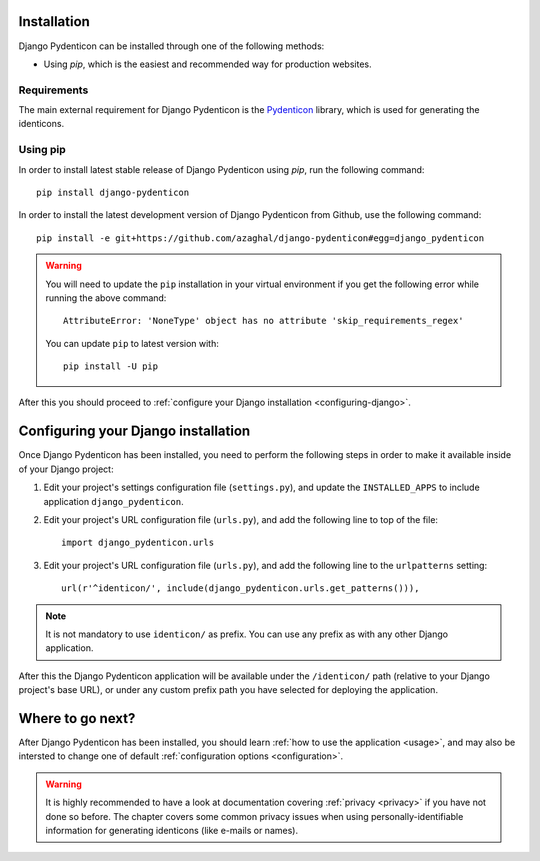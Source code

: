Installation
============

Django Pydenticon can be installed through one of the following methods:

* Using *pip*, which is the easiest and recommended way for production websites.

Requirements
------------

The main external requirement for Django Pydenticon is the `Pydenticon
<https://github.com/azaghal/pydenticon>`_ library, which is used for generating
the identicons.

Using pip
---------

In order to install latest stable release of Django Pydenticon using *pip*, run
the following command::

  pip install django-pydenticon

In order to install the latest development version of Django Pydenticon from
Github, use the following command::

  pip install -e git+https://github.com/azaghal/django-pydenticon#egg=django_pydenticon

.. warning::

   You will need to update the ``pip`` installation in your virtual environment
   if you get the following error while running the above command::

     AttributeError: 'NoneType' object has no attribute 'skip_requirements_regex'

   You can update ``pip`` to latest version with::

     pip install -U pip

After this you should proceed to :ref:`configure your Django installation <configuring-django>`.

.. _configuring-django:

Configuring your Django installation
====================================

Once Django Pydenticon has been installed, you need to perform the following
steps in order to make it available inside of your Django project:

#. Edit your project's settings configuration file (``settings.py``), and update
   the ``INSTALLED_APPS`` to include application ``django_pydenticon``.

#. Edit your project's URL configuration file (``urls.py``), and add the
   following line to top of the file::

     import django_pydenticon.urls

#. Edit your project's URL configuration file (``urls.py``), and add the
   following line to the ``urlpatterns`` setting::

     url(r'^identicon/', include(django_pydenticon.urls.get_patterns())),

.. note::
   It is not mandatory to use ``identicon/`` as prefix. You can use any prefix
   as with any other Django application.

After this the Django Pydenticon application will be available under the
``/identicon/`` path (relative to your Django project's base URL), or under any
custom prefix path you have selected for deploying the application.

Where to go next?
=================

After Django Pydenticon has been installed, you should learn :ref:`how to use
the application <usage>`, and may also be intersted to change one of default
:ref:`configuration options <configuration>`.

.. warning::

   It is highly recommended to have a look at documentation covering
   :ref:`privacy <privacy>` if you have not done so before. The chapter covers
   some common privacy issues when using personally-identifiable information for
   generating identicons (like e-mails or names).
